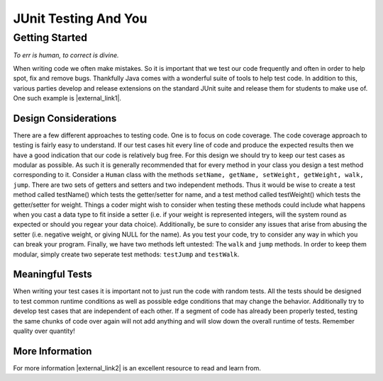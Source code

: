 .. This file is part of the OpenDSA eTextbook project. See
.. http://algoviz.org/OpenDSA for more details.
.. Copyright (c) 2012-2016 by the OpenDSA Project Contributors, and
.. distributed under an MIT open source license.

.. avmetadata::
   :author: Jordan Sablan
   :requires:
   :satisfies: JUnit intro
   :topic: JUnit

JUnit Testing And You
=====================

Getting Started
---------------

*To err is human, to correct is divine.*

When writing code we often make mistakes.
So it is important that we test our code frequently and often in order
to help spot, fix and remove bugs.
Thankfully Java comes with a wonderful suite of tools to help test
code.
In addition to this, various parties develop and release extensions on
the standard JUnit suite and release them for students to make use of.
One such example is |external_link1|.

.. |external_link1| raw:: html

   <a href="http://web-cat.org/junit-quickstart/" target = "_blank">here</a>


Design Considerations
~~~~~~~~~~~~~~~~~~~~~

There are a few different approaches to testing code.
One is to focus on code coverage.
The code coverage approach to testing is fairly easy to understand.
If our test cases hit every line of code and
produce the expected results then we have a good indication that our code is
relatively bug free.
For this design we should try to keep our test cases as modular as
possible.
As such it is generally recommended that for every method in your
class you design a test method corresponding to it.
Consider a ``Human`` class with the methods
``setName, getName, setWeight, getWeight, walk, jump``.
There are two sets of getters and setters and two independent methods.
Thus it would be wise to create a test method called testName() which tests the
getter/setter for name, and a test method called testWeight() which tests the
getter/setter for weight.
Things a coder might wish to consider when testing these methods could
include what happens when you cast a data type to fit inside a setter
(i.e. if your weight is represented integers, will the system
round as expected or should you regear your data choice).
Additionally, be sure to consider any issues that arise from abusing
the  setter
(i.e. negative weight, or giving NULL for the name).
As you test your code, try to consider any way in which you can break
your program.
Finally, we have two methods left untested: The ``walk`` and ``jump`` methods.
In order to keep them modular, simply create two seperate test methods:
``testJump`` and ``testWalk``. 

Meaningful Tests
~~~~~~~~~~~~~~~~

When writing your test cases it is important not to just run the code with
random tests. All the tests should be designed to test common runtime conditions
as well as possible edge conditions that may change the behavior. Additionally
try to develop test cases that are independent of each other. If a segment of
code has already been properly tested, testing the same chunks of code over
again will not add anything and will slow down the overall runtime of tests.
Remember quality over quantity!

More Information
~~~~~~~~~~~~~~~~

For more information |external_link2|
is an excellent resource to read and learn from.

.. |external_link2| raw:: html

   <a href="http://openmymind.net/2011/2/23/Foundations-of-Programming-2-Chapter-5-Effective-T/" target = "_blank">this blog</a>

